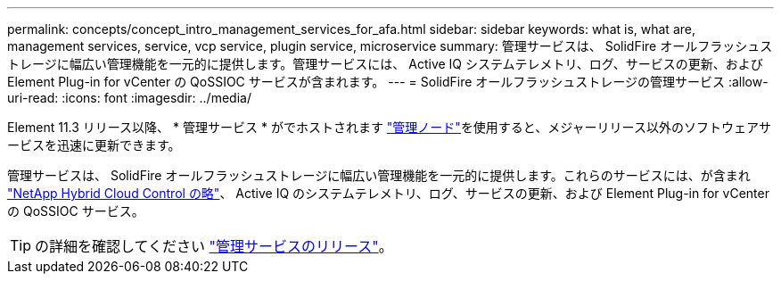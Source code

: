 ---
permalink: concepts/concept_intro_management_services_for_afa.html 
sidebar: sidebar 
keywords: what is, what are, management services, service, vcp service, plugin service, microservice 
summary: 管理サービスは、 SolidFire オールフラッシュストレージに幅広い管理機能を一元的に提供します。管理サービスには、 Active IQ システムテレメトリ、ログ、サービスの更新、および Element Plug-in for vCenter の QoSSIOC サービスが含まれます。 
---
= SolidFire オールフラッシュストレージの管理サービス
:allow-uri-read: 
:icons: font
:imagesdir: ../media/


[role="lead"]
Element 11.3 リリース以降、 * 管理サービス * がでホストされます link:../concepts/concept_intro_management_node.html["管理ノード"]を使用すると、メジャーリリース以外のソフトウェアサービスを迅速に更新できます。

管理サービスは、 SolidFire オールフラッシュストレージに幅広い管理機能を一元的に提供します。これらのサービスには、が含まれ link:../concepts/concept_intro_solidfire_software_interfaces.html#netapp-element-plug-in-for-vcenter-server["NetApp Hybrid Cloud Control の略"]、 Active IQ のシステムテレメトリ、ログ、サービスの更新、および Element Plug-in for vCenter の QoSSIOC サービス。


TIP: の詳細を確認してください link:https://kb.netapp.com/Advice_and_Troubleshooting/Data_Storage_Software/Management_services_for_Element_Software_and_NetApp_HCI/Management_Services_Release_Notes["管理サービスのリリース"^]。
